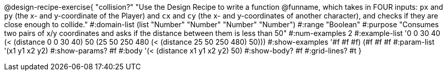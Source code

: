 @design-recipe-exercise{ "collision?" "Use the Design Recipe to write a function @funname,  which takes in FOUR inputs: `px` and `py` (the x- and y-coordinate of the Player) and `cx` and `cy` (the x- and y-coordinates of another character), and checks if they are close enough to collide."
  #:domain-list (list "Number" "Number" "Number" "Number")
  #:range "Boolean"
  #:purpose "Consumes two pairs of x/y coordinates and asks if the distance between them is less than 50"
  #:num-examples 2
  #:example-list '((0 0 30 40 (< (distance 0 0 30 40) 50))
                   (25 50 250 480 (< (distance 25 50 250 480) 50)))
  #:show-examples '((#f #f #f) (#f #f #f))
  #:param-list '(x1 y1 x2 y2)
  #:show-params? #f
  #:body '(< (distance x1 y1 x2 y2) 50)
  #:show-body? #f
  #:grid-lines? #t
  }
